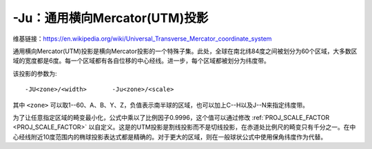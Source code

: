 -Ju：通用横向Mercator(UTM)投影
==============================

维基链接：https://en.wikipedia.org/wiki/Universal_Transverse_Mercator_coordinate_system

通用横向Mercator(UTM)投影是横向Mercator投影的一个特殊子集。此处，全球在南北纬84度之间被划分为60个区域，大多数区域的宽度都是6度。每一个区域都有各自位移的中心经线。进一步，每个区域都被划分为纬度带。

.. gmt-plot:: /scripts/GMT_utm_zones.sh
    :caption: 通用横向Mercator区域布局

该投影的参数为::

    -JU<zone>/<width>       -Ju<zone>/<scale>

其中 ``<zone>`` 可以取1--60、A、B、Y、Z，负值表示南半球的区域，也可以加上C--H以及J--N来指定纬度带。

为了让任意指定区域的畸变最小化，公式中乘以了比例因子0.9996，这个值可以通过修改 :ref:`PROJ_SCALE_FACTOR <PROJ_SCALE_FACTOR>` 以自定义。这是的UTM投影是割线投影而不是切线投影，在赤道处比例尺的畸变只有千分之一。在中心经线附近10度范围内的椭球投影表达式都是精确的。对于更大的区域，则在一般球状公式中使用保角纬度作为代替。
